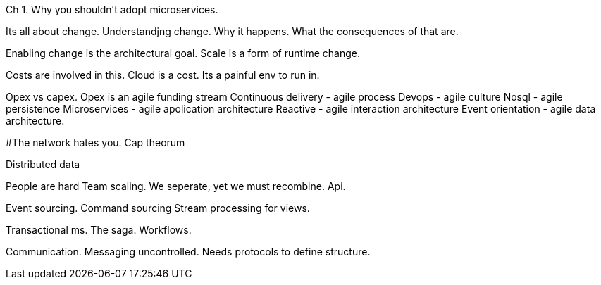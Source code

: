 

Ch 1.  Why you shouldn't adopt microservices.

Its all about change. 
Understandjng change.  Why it happens. What the consequences of that are.

Enabling change is the architectural goal. Scale is a form of runtime change. 

Costs are involved in this.
  Cloud is a cost. Its a painful env to run in.

Opex vs capex. Opex is an agile funding stream
Continuous delivery - agile process
Devops - agile culture 
Nosql - agile persistence 
Microservices - agile apolication architecture 
Reactive - agile interaction architecture 
Event orientation - agile data architecture.


#The network hates you.
Cap theorum

Distributed data

People are hard
Team scaling.  We seperate, yet we must recombine.  Api. 

Event sourcing. Command sourcing
Stream processing for views.

Transactional ms. The saga. Workflows.

Communication. Messaging uncontrolled. Needs protocols to define structure.